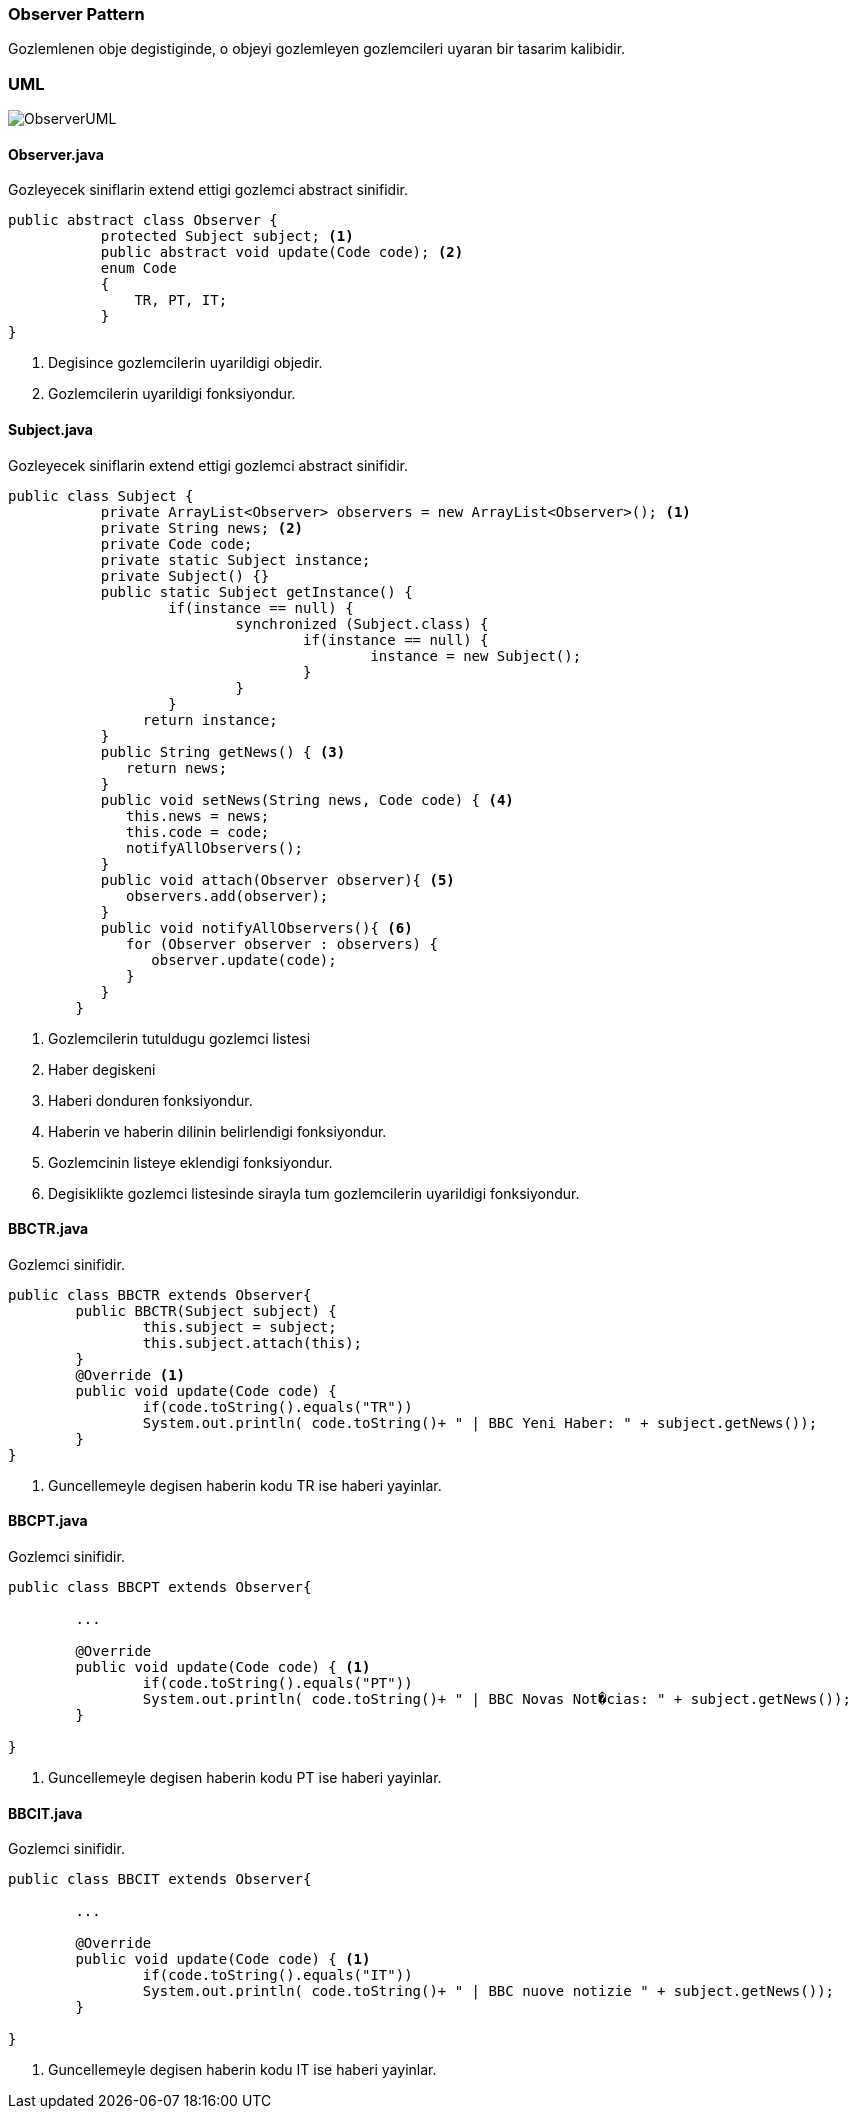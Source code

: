 
=== *Observer Pattern*

Gozlemlenen obje degistiginde, o objeyi gozlemleyen gozlemcileri uyaran bir tasarim kalibidir.

=== UML

image::ObserverUML.png[]

==== *Observer.java*

Gozleyecek siniflarin extend ettigi gozlemci abstract sinifidir.

[source,java]
-----------------
public abstract class Observer {
	   protected Subject subject; <1>
	   public abstract void update(Code code); <2>
	   enum Code 
	   { 
	       TR, PT, IT; 
	   } 
}
-----------------
<1> Degisince gozlemcilerin uyarildigi objedir.
<2> Gozlemcilerin uyarildigi fonksiyondur.

==== *Subject.java*

Gozleyecek siniflarin extend ettigi gozlemci abstract sinifidir.

[source,java]
-----------------
public class Subject {
	   private ArrayList<Observer> observers = new ArrayList<Observer>(); <1>
	   private String news; <2>
	   private Code code; 
	   private static Subject instance;
	   private Subject() {}
	   public static Subject getInstance() {
		   if(instance == null) {
			   synchronized (Subject.class) {
				   if(instance == null) {
					   instance = new Subject();
				   }
			   }
		   }
		return instance;
	   }
	   public String getNews() { <3>
	      return news;
	   }
	   public void setNews(String news, Code code) { <4>
	      this.news = news;
	      this.code = code;
	      notifyAllObservers();
	   }
	   public void attach(Observer observer){ <5>
	      observers.add(observer);		
	   }
	   public void notifyAllObservers(){ <6>
	      for (Observer observer : observers) {
	         observer.update(code);
	      }
	   } 	
	}
-----------------
<1> Gozlemcilerin tutuldugu gozlemci listesi
<2> Haber degiskeni
<3> Haberi donduren fonksiyondur.
<4> Haberin ve haberin dilinin belirlendigi fonksiyondur.
<5> Gozlemcinin listeye eklendigi fonksiyondur.
<6> Degisiklikte gozlemci listesinde sirayla tum gozlemcilerin uyarildigi fonksiyondur.

==== *BBCTR.java*

Gozlemci sinifidir.

[source,java]
-----------------
public class BBCTR extends Observer{
	public BBCTR(Subject subject) {
		this.subject = subject;
		this.subject.attach(this);
	}
	@Override <1>
	public void update(Code code) {
		if(code.toString().equals("TR"))
		System.out.println( code.toString()+ " | BBC Yeni Haber: " + subject.getNews()); 
	}
}
-----------------
<1> Guncellemeyle degisen haberin kodu TR ise haberi yayinlar.

==== *BBCPT.java*

Gozlemci sinifidir.

[source,java]
-----------------
public class BBCPT extends Observer{	
	
	...

	@Override
	public void update(Code code) { <1>
		if(code.toString().equals("PT"))
		System.out.println( code.toString()+ " | BBC Novas Not�cias: " + subject.getNews()); 
	}

}
-----------------
<1> Guncellemeyle degisen haberin kodu PT ise haberi yayinlar.


==== *BBCIT.java*

Gozlemci sinifidir.

[source,java]
-----------------
public class BBCIT extends Observer{

	...

	@Override
	public void update(Code code) { <1>
		if(code.toString().equals("IT"))
		System.out.println( code.toString()+ " | BBC nuove notizie " + subject.getNews()); 
	}
	
}
-----------------
<1> Guncellemeyle degisen haberin kodu IT ise haberi yayinlar.